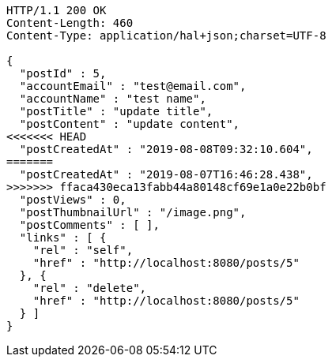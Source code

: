 [source,http,options="nowrap"]
----
HTTP/1.1 200 OK
Content-Length: 460
Content-Type: application/hal+json;charset=UTF-8

{
  "postId" : 5,
  "accountEmail" : "test@email.com",
  "accountName" : "test name",
  "postTitle" : "update title",
  "postContent" : "update content",
<<<<<<< HEAD
  "postCreatedAt" : "2019-08-08T09:32:10.604",
=======
  "postCreatedAt" : "2019-08-07T16:46:28.438",
>>>>>>> ffaca430eca13fabb44a80148cf69e1a0e22b0bf
  "postViews" : 0,
  "postThumbnailUrl" : "/image.png",
  "postComments" : [ ],
  "links" : [ {
    "rel" : "self",
    "href" : "http://localhost:8080/posts/5"
  }, {
    "rel" : "delete",
    "href" : "http://localhost:8080/posts/5"
  } ]
}
----